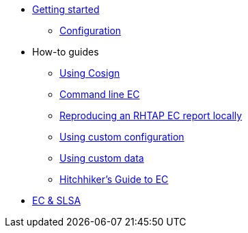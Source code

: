 
* xref:getting-started.adoc[Getting started]
** xref:configuration.adoc[Configuration]

* How-to guides
** xref:cosign.adoc[Using Cosign]
** xref:cli.adoc[Command line EC]
** xref:reproducing-an-rhtap-report.adoc[Reproducing an RHTAP EC report locally]
** xref:custom-config.adoc[Using custom configuration]
** xref:custom-data.adoc[Using custom data]
** xref:hitchhikers-guide.adoc[Hitchhiker's Guide to EC]

* xref:slsa.adoc[EC & SLSA]
